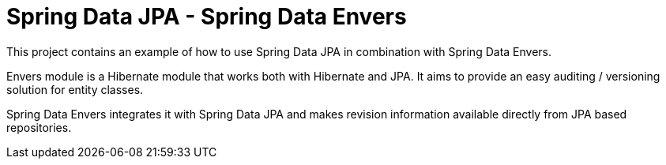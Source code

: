 # Spring Data JPA - Spring Data Envers

This project contains an example of how to use Spring Data JPA in combination with Spring Data Envers.

Envers module is a Hibernate module that works both with Hibernate and JPA.
It aims to provide an easy auditing / versioning solution for entity classes.

Spring Data Envers integrates it with Spring Data JPA and makes revision information available directly from JPA based repositories.

